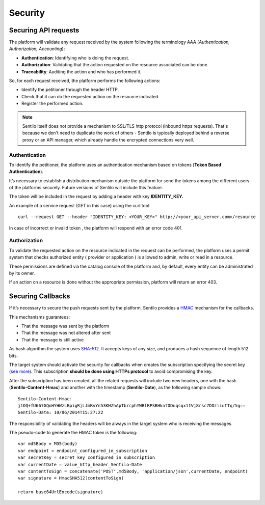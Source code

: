 Security
========

Securing API requests
---------------------

The platform will validate any request received by the system following
the terminology AAA (*Authentication, Authorization, Accounting*):

-  **Authentication**: Identifying who is doing the request.
-  **Authorization**: Validating that the action requested on the
   resource associated can be done.
-  **Traceability**: Auditing the action and who has performed it.

So, for each request received, the platform performs the following
actions:

-  Identify the petitioner through the header HTTP.
-  Check that it can do the requested action on the resource indicated.
-  Register the performed action.

.. note::

   Sentilo itself does not provide a mechanism to SSL/TLS http protocol (inbound https requests).
   That's because we don't need to duplicate the work of others - Sentilo is typically deployed
   behind a reverse proxy or an API manager, which already handle the encrypted connections very well.


Authentication
~~~~~~~~~~~~~~

To identify the petitioner, the platform uses an authentication
mechanism based on tokens (**Token Based Authentication**).

It’s necessary to establish a distribution mechanism outside the
platform for send the tokens among the different users of the platforms
securely. Future versions of Sentilo will include this feature.

The token will be included in the request by adding a header with key
**IDENTITY_KEY.**

An example of a service request (GET in this case) using the curl tool:

::

   curl --request GET --header "IDENTITY_KEY: <YOUR_KEY>" http://<your_api_server.com>/resource

In case of incorrect or invalid token , the platform will respond with
an error code 401.

Authorization
~~~~~~~~~~~~~

To validate the requested action on the resource indicated in the
request can be performed, the platform uses a permit system that checks
authorized entity ( provider or application ) is allowed to admin, write
or read in a resource.

These permissions are defined via the catalog console of the platform
and, by default, every entity can be administrated by its owner.

If an action on a resource is done without the appropriate permission,
platform will return an error 403.

Securing Callbacks
-------------------

If it’s necessary to secure the push requests sent by the platform,
Sentilo provides a
`HMAC <http://en.wikipedia.org/wiki/Hash-based_message_authentication_code>`__
mechanism for the callbacks.

This mechanisms guarantees:

-  That the message was sent by the platform
-  That the message was not altered after sent
-  That the message is still active

As hash algorithm the system uses
`SHA-512 <http://en.wikipedia.org/wiki/SHA-2>`__. It accepts keys of any
size, and produces a hash sequence of length 512 bits.

The target system should activate the security for callbacks when
creates the subscription specifying the secret key (`see
more <./services/subscription/subscription.html>`__). This subscription
**should be done using HTTPs protocol** to avoid compromising the key.

After the subscription has been created, all the related requests will
include two new headers, one with the hash (**Sentilo-Content-Hmac**)
and another with the timestamp (**Sentilo-Date**), as the following
sample shows:

::

   Sentilo-Content-Hmac: 
   j1OQ+fU667GQoHYHWzLBpigRjLJmRvYn53KHZhApTbrcphYWBlRPSBHkntODuqsqx11Vj8rsc7DDziiutTq/5g==
   Sentilo-Date: 10/06/2014T15:27:22

The responsibility of validating the headers will be always in the
target system who is receiving the messages.

The pseudo-code to generate the HMAC token is the following:

::

   var md5Body = MD5(body)
   var endpoint = endpoint_configured_in_subscription
   var secretKey = secret_key_configured_in_subscription
   var currentDate = value_http_header_Sentilo-Date
   var contentToSign = concatenate('POST',md5Body, 'application/json',currentDate, endpoint)
   var signature = HmacSHA512(contentToSign)

   return base64UrlEncode(signature)
